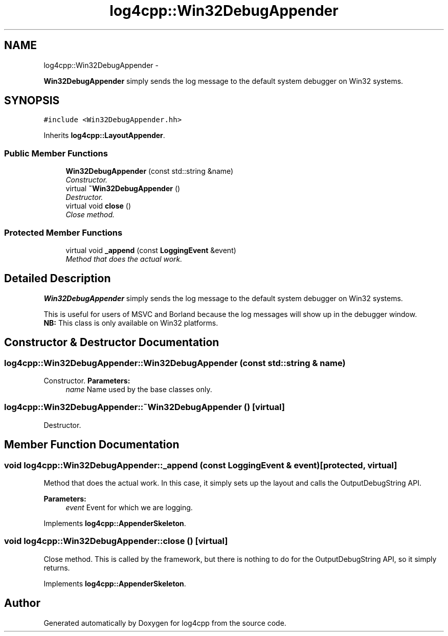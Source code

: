 .TH "log4cpp::Win32DebugAppender" 3 "1 Nov 2017" "Version 1.1" "log4cpp" \" -*- nroff -*-
.ad l
.nh
.SH NAME
log4cpp::Win32DebugAppender \- 
.PP
\fBWin32DebugAppender\fP simply sends the log message to the default system debugger on Win32 systems.  

.SH SYNOPSIS
.br
.PP
.PP
\fC#include <Win32DebugAppender.hh>\fP
.PP
Inherits \fBlog4cpp::LayoutAppender\fP.
.SS "Public Member Functions"

.in +1c
.ti -1c
.RI "\fBWin32DebugAppender\fP (const std::string &name)"
.br
.RI "\fIConstructor. \fP"
.ti -1c
.RI "virtual \fB~Win32DebugAppender\fP ()"
.br
.RI "\fIDestructor. \fP"
.ti -1c
.RI "virtual void \fBclose\fP ()"
.br
.RI "\fIClose method. \fP"
.in -1c
.SS "Protected Member Functions"

.in +1c
.ti -1c
.RI "virtual void \fB_append\fP (const \fBLoggingEvent\fP &event)"
.br
.RI "\fIMethod that does the actual work. \fP"
.in -1c
.SH "Detailed Description"
.PP 
\fBWin32DebugAppender\fP simply sends the log message to the default system debugger on Win32 systems. 

This is useful for users of MSVC and Borland because the log messages will show up in the debugger window.
.br
 \fBNB:\fP This class is only available on Win32 platforms. 
.SH "Constructor & Destructor Documentation"
.PP 
.SS "log4cpp::Win32DebugAppender::Win32DebugAppender (const std::string & name)"
.PP
Constructor. \fBParameters:\fP
.RS 4
\fIname\fP Name used by the base classes only. 
.RE
.PP

.SS "log4cpp::Win32DebugAppender::~Win32DebugAppender ()\fC [virtual]\fP"
.PP
Destructor. 
.SH "Member Function Documentation"
.PP 
.SS "void log4cpp::Win32DebugAppender::_append (const \fBLoggingEvent\fP & event)\fC [protected, virtual]\fP"
.PP
Method that does the actual work. In this case, it simply sets up the layout and calls the OutputDebugString API. 
.PP
\fBParameters:\fP
.RS 4
\fIevent\fP Event for which we are logging. 
.RE
.PP

.PP
Implements \fBlog4cpp::AppenderSkeleton\fP.
.SS "void log4cpp::Win32DebugAppender::close ()\fC [virtual]\fP"
.PP
Close method. This is called by the framework, but there is nothing to do for the OutputDebugString API, so it simply returns. 
.PP
Implements \fBlog4cpp::AppenderSkeleton\fP.

.SH "Author"
.PP 
Generated automatically by Doxygen for log4cpp from the source code.
